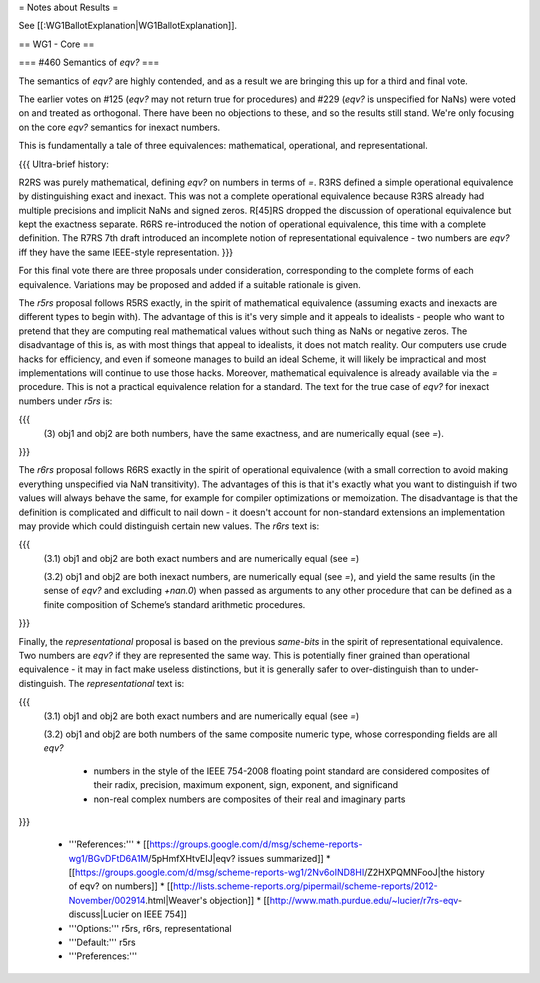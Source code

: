 = Notes about Results =

See [[:WG1BallotExplanation|WG1BallotExplanation]].

== WG1 - Core ==

=== #460 Semantics of `eqv?` ===

The semantics of `eqv?` are highly contended, and as a result we are
bringing this up for a third and final vote.

The earlier votes on #125 (`eqv?` may not return true for procedures)
and #229 (`eqv?` is unspecified for NaNs) were voted on and treated as
orthogonal.  There have been no objections to these, and so the
results still stand.  We're only focusing on the core `eqv?` semantics
for inexact numbers.

This is fundamentally a tale of three equivalences: mathematical,
operational, and representational.

{{{
Ultra-brief history:

R2RS was purely mathematical, defining `eqv?` on numbers in terms of
`=`.  R3RS defined a simple operational equivalence by distinguishing
exact and inexact.  This was not a complete operational equivalence
because R3RS already had multiple precisions and implicit NaNs and
signed zeros.  R[45]RS dropped the discussion of operational
equivalence but kept the exactness separate.  R6RS re-introduced the
notion of operational equivalence, this time with a complete definition.
The R7RS 7th draft introduced an incomplete notion of representational
equivalence - two numbers are `eqv?` iff they have the same IEEE-style
representation.
}}}

For this final vote there are three proposals under consideration,
corresponding to the complete forms of each equivalence.  Variations
may be proposed and added if a suitable rationale is given.

The `r5rs` proposal follows R5RS exactly, in the spirit of
mathematical equivalence (assuming exacts and inexacts are different
types to begin with).  The advantage of this is it's very simple and
it appeals to idealists - people who want to pretend that they are
computing real mathematical values without such thing as NaNs or
negative zeros.  The disadvantage of this is, as with most things that
appeal to idealists, it does not match reality.  Our computers use
crude hacks for efficiency, and even if someone manages to build an
ideal Scheme, it will likely be impractical and most implementations
will continue to use those hacks.  Moreover, mathematical equivalence
is already available via the `=` procedure.  This is not a practical
equivalence relation for a standard.  The text for the true case of
`eqv?` for inexact numbers under `r5rs` is:

{{{
  (3) obj1 and obj2 are both numbers, have the same exactness, and are
  numerically equal (see `=`).
}}}

The `r6rs` proposal follows R6RS exactly in the spirit of operational
equivalence (with a small correction to avoid making everything
unspecified via NaN transitivity).  The advantages of this is that
it's exactly what you want to distinguish if two values will always
behave the same, for example for compiler optimizations or
memoization.  The disadvantage is that the definition is complicated
and difficult to nail down - it doesn't account for non-standard
extensions an implementation may provide which could distinguish
certain new values.  The `r6rs` text is:

{{{
  (3.1) obj1 and obj2 are both exact numbers and are numerically
  equal (see `=`)

  (3.2) obj1 and obj2 are both inexact numbers, are numerically equal
  (see `=`), and yield the same results (in the sense of `eqv?` and
  excluding `+nan.0`) when passed as arguments to any other procedure
  that can be defined as a finite composition of Scheme’s standard
  arithmetic procedures.
}}}

Finally, the `representational` proposal is based on the previous
`same-bits` in the spirit of representational equivalence.  Two
numbers are `eqv?` if they are represented the same way.  This is
potentially finer grained than operational equivalence - it may in
fact make useless distinctions, but it is generally safer to
over-distinguish than to under-distinguish.  The `representational`
text is:

{{{
  (3.1) obj1 and obj2 are both exact numbers and are numerically
  equal (see `=`)

  (3.2) obj1 and obj2 are both numbers of the same composite numeric
  type, whose corresponding fields are all `eqv?`

    * numbers in the style of the IEEE 754-2008 floating point
      standard are considered composites of their radix, precision,
      maximum exponent, sign, exponent, and significand

    * non-real complex numbers are composites of their real and
      imaginary parts
}}}

  * '''References:'''
    * [[https://groups.google.com/d/msg/scheme-reports-wg1/BGvDFtD6A1M/5pHmfXHtvEIJ|eqv? issues summarized]]
    * [[https://groups.google.com/d/msg/scheme-reports-wg1/2Nv6oIND8HI/Z2HXPQMNFooJ|the history of eqv? on numbers]]
    * [[http://lists.scheme-reports.org/pipermail/scheme-reports/2012-November/002914.html|Weaver's objection]]
    * [[http://www.math.purdue.edu/~lucier/r7rs-eqv-discuss|Lucier on IEEE 754]]
  * '''Options:''' r5rs, r6rs, representational
  * '''Default:''' r5rs
  * '''Preferences:'''

